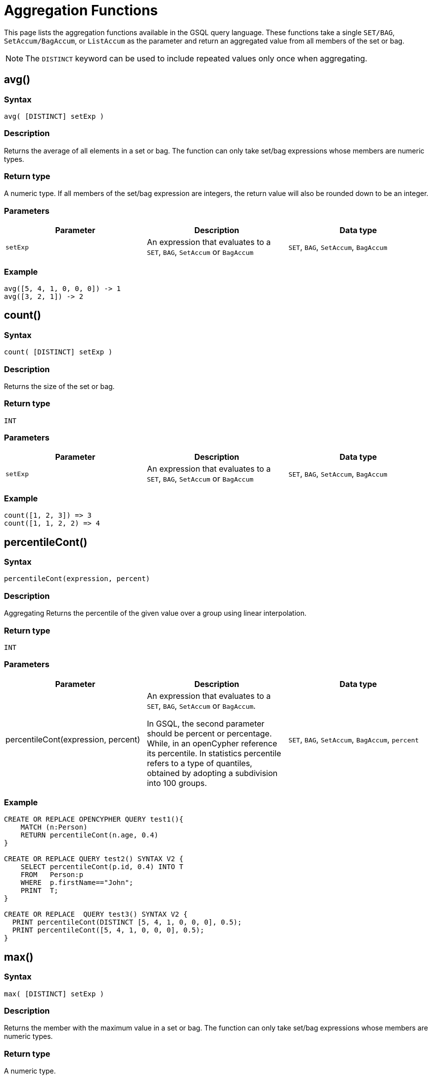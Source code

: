 = Aggregation Functions

This page lists the aggregation functions available in the GSQL query language. These functions take a single `SET/BAG`, `SetAccum/BagAccum`, or `ListAccum` as the parameter and return an aggregated value from all members of the set or bag.

[NOTE]
====
The ``DISTINCT`` keyword can be used to include repeated values only once when aggregating.
====

== avg()

[discrete]
=== Syntax

`avg( [DISTINCT] setExp )`

[discrete]
=== Description

Returns the average of all elements in a set or bag. The function can only take set/bag expressions whose members are numeric types.

[discrete]
=== Return type

A numeric type. If all members of the set/bag expression are integers, the return value will also be rounded down to be an integer.

[discrete]
=== Parameters

|===
| Parameter | Description | Data type

| `setExp`
| An expression that evaluates to a `SET`, `BAG`, `SetAccum` or `BagAccum`
| `SET`, `BAG`, `SetAccum`, `BagAccum`
|===

[discrete]
=== Example

[source,text]
----
avg([5, 4, 1, 0, 0, 0]) -> 1
avg([3, 2, 1]) -> 2
----

== count()

[discrete]
=== Syntax

`count( [DISTINCT] setExp )`

[discrete]
=== Description

Returns the size of the set or bag.

[discrete]
=== Return type

`INT`

[discrete]
=== Parameters

|===
| Parameter | Description | Data type

| `setExp`
| An expression that evaluates to a `SET`, `BAG`, `SetAccum` or `BagAccum`
| `SET`, `BAG`, `SetAccum`, `BagAccum`
|===

[discrete]
=== Example
[source,text]
----
count([1, 2, 3]) => 3
count([1, 1, 2, 2) => 4
----

== percentileCont()

[discrete]
=== Syntax

`percentileCont(expression, percent)`

[discrete]
=== Description

Aggregating Returns the percentile of the given value over a group using linear interpolation.

[discrete]
=== Return type

`INT`

[discrete]
=== Parameters
|===
| Parameter | Description | Data type

|percentileCont(expression, percent)
| An expression that evaluates to a `SET`, `BAG`, `SetAccum` or `BagAccum`.

In GSQL, the second parameter should be percent or percentage.
While, in an openCypher reference its percentile.
In statistics percentile refers to a type of quantiles, obtained by adopting a subdivision into 100 groups.
| `SET`, `BAG`, `SetAccum`, `BagAccum`, `percent`

|===

[discrete]
=== Example
[source,text]
----
CREATE OR REPLACE OPENCYPHER QUERY test1(){
    MATCH (n:Person)
    RETURN percentileCont(n.age, 0.4)
}

CREATE OR REPLACE QUERY test2() SYNTAX V2 {
    SELECT percentileCont(p.id, 0.4) INTO T
    FROM   Person:p
    WHERE  p.firstName=="John";
    PRINT  T;
}

CREATE OR REPLACE  QUERY test3() SYNTAX V2 {
  PRINT percentileCont(DISTINCT [5, 4, 1, 0, 0, 0], 0.5);
  PRINT percentileCont([5, 4, 1, 0, 0, 0], 0.5);
}
----


== max()

[discrete]
=== Syntax

`max( [DISTINCT] setExp )`

[discrete]
=== Description

Returns the member with the maximum value in a set or bag.
The function can only take set/bag expressions whose members are numeric types.

[discrete]
=== Return type

A numeric type.

[discrete]
=== Parameters

|===
| Parameter | Description | Data type

| `setExp`
| An expression that evaluates to a `SET`, `BAG`, `SetAccum` or `BagAccum`
| `SET`, `BAG`, `SetAccum`, `BagAccum`
|===

[discrete]
=== Example
[source,text]
----
max([1, 2, -3, 4]) => 4
max([1, 1, 3, 3]) => 3
----

== min()

[discrete]
=== Syntax

`min( [DISTINCT] setExp )`

[discrete]
=== Description

Returns the member with the minimum value in a set or bag. The function can only take set/bag expressions whose members are numeric types.

[discrete]
=== Return type

A numeric type.

[discrete]
=== Parameters

|===
| Parameter | Description | Data type

| `setExp`
| An expression that evaluates to a `SET`, `BAG`, `SetAccum` or `BagAccum`
| `SET`, `BAG`, `SetAccum`, `BagAccum`
|===

[discrete]
=== Example
[source,text]
----
min([1, 2, -3, 4]) => -3
min([1, 1, 3, 3]) => 1
----

== sum()

[discrete]
=== Syntax

`sum( [DISTINCT] setExp )`

[discrete]
=== Description

Returns the sum of all members in a set or bag. The function can only take set/bag expressions whose members are numeric types.

[discrete]
=== Return type

A numeric type.

[discrete]
=== Parameters

|===
| Parameter | Description | Data type

| `setExp`
| An expression that evaluates to a `SET`, `BAG`, `SetAccum` or `BagAccum`
| `SET`, `BAG`, `SetAccum`, `BagAccum`
|===

[discrete]
=== Example
[source,text]
----
sum([1, 2, -3, 4]) => 4
sum([1, 1, 3, 3]) => 8
----
